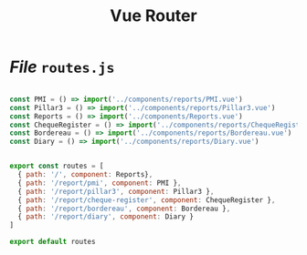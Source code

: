 #+TITLE: Vue Router


* /File/ ~routes.js~


#+begin_src js :tangle src/router/routes.js

const PMI = () => import('../components/reports/PMI.vue')
const Pillar3 = () => import('../components/reports/Pillar3.vue')
const Reports = () => import('../components/Reports.vue')
const ChequeRegister = () => import('../components/reports/ChequeRegister.vue')
const Bordereau = () => import('../components/reports/Bordereau.vue')
const Diary = () => import('../components/reports/Diary.vue')


export const routes = [
  { path: '/', component: Reports},
  { path: '/report/pmi', component: PMI },
  { path: '/report/pillar3', component: Pillar3 },
  { path: '/report/cheque-register', component: ChequeRegister },
  { path: '/report/bordereau', component: Bordereau },
  { path: '/report/diary', component: Diary }
]

export default routes


#+end_src
